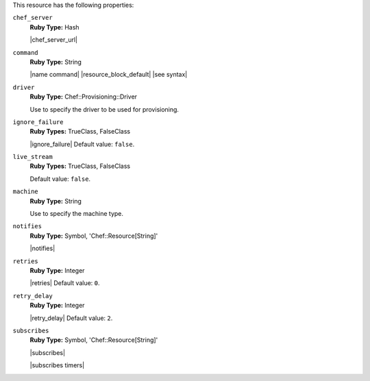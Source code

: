 .. The contents of this file are included in multiple topics.
.. This file should not be changed in a way that hinders its ability to appear in multiple documentation sets.

This resource has the following properties:
   
``chef_server``
   **Ruby Type:** Hash

   |chef_server_url|
   
``command``
   **Ruby Type:** String

   |name command| |resource_block_default| |see syntax|
   
``driver``
   **Ruby Type:** Chef::Provisioning::Driver

   Use to specify the driver to be used for provisioning.
   
``ignore_failure``
   **Ruby Types:** TrueClass, FalseClass

   |ignore_failure| Default value: ``false``.
   
``live_stream``
   **Ruby Types:** TrueClass, FalseClass

   Default value: ``false``.
   
``machine``
   **Ruby Type:** String

   Use to specify the machine type.
   
``notifies``
   **Ruby Type:** Symbol, 'Chef::Resource[String]'

   |notifies|

   .. include:: ../../includes_resources_common/includes_resources_common_notifications_syntax_notifies.rst

   .. include:: ../../includes_resources_common/includes_resources_common_notifications_timers.rst
   
``retries``
   **Ruby Type:** Integer

   |retries| Default value: ``0``.
   
``retry_delay``
   **Ruby Type:** Integer

   |retry_delay| Default value: ``2``.
   
``subscribes``
   **Ruby Type:** Symbol, 'Chef::Resource[String]'

   |subscribes|

   .. include:: ../../includes_resources_common/includes_resources_common_notifications_syntax_subscribes.rst

   |subscribes timers|
